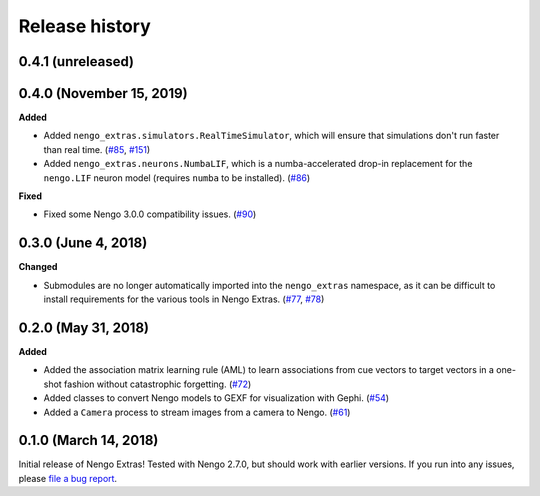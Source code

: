 ***************
Release history
***************

.. Changelog entries should follow this format:

   version (release date)
   ======================

   **section**

   - One-line description of change (link to Github issue/PR)

.. Changes should be organized in one of several sections:

   - Added
   - Changed
   - Deprecated
   - Removed
   - Fixed

0.4.1 (unreleased)
==================



0.4.0 (November 15, 2019)
=========================

**Added**

- Added ``nengo_extras.simulators.RealTimeSimulator``, which will ensure that
  simulations don't run faster than real time.
  (`#85 <https://github.com/nengo/nengo-extras/pull/85>`_,
  `#151 <https://github.com/nengo/nengo/pull/151>`_)
- Added ``nengo_extras.neurons.NumbaLIF``, which is a numba-accelerated
  drop-in replacement for the ``nengo.LIF`` neuron model (requires ``numba`` to
  be installed).
  (`#86 <https://github.com/nengo/nengo-extras/pull/86>`_)

**Fixed**

- Fixed some Nengo 3.0.0 compatibility issues.
  (`#90 <https://github.com/nengo/nengo-extras/pull/90>`_)

0.3.0 (June 4, 2018)
====================

**Changed**

- Submodules are no longer automatically imported into the
  ``nengo_extras`` namespace, as it can be difficult to install
  requirements for the various tools in Nengo Extras.
  (`#77 <https://github.com/nengo/nengo-extras/issues/77>`_,
  `#78 <https://github.com/nengo/nengo-extras/pull/78>`_)

0.2.0 (May 31, 2018)
====================

**Added**

- Added the association matrix learning rule (AML)
  to learn associations from cue vectors to target vectors
  in a one-shot fashion without catastrophic forgetting.
  (`#72 <https://github.com/nengo/nengo-extras/pull/72>`_)
- Added classes to convert Nengo models to GEXF for visualization with Gephi.
  (`#54 <https://github.com/nengo/nengo-extras/pull/54>`_)
- Added a ``Camera`` process to stream images from a camera to Nengo.
  (`#61 <https://github.com/nengo/nengo-extras/pull/61>`_)

0.1.0 (March 14, 2018)
======================

Initial release of Nengo Extras!
Tested with Nengo 2.7.0, but should work with earlier versions.
If you run into any issues, please
`file a bug report <https://github.com/nengo/nengo-extras/issues/new>`_.
